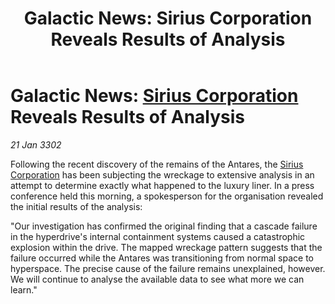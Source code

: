 :PROPERTIES:
:ID:       bc027bb7-031b-4cb5-8729-319e175c6fa7
:END:
#+title: Galactic News: Sirius Corporation Reveals Results of Analysis
#+filetags: :3302:galnet:

* Galactic News: [[id:aae70cda-c437-4ffa-ac0a-39703b6aa15a][Sirius Corporation]] Reveals Results of Analysis

/21 Jan 3302/

Following the recent discovery of the remains of the Antares, the [[id:aae70cda-c437-4ffa-ac0a-39703b6aa15a][Sirius Corporation]] has been subjecting the wreckage to extensive analysis in an attempt to determine exactly what happened to the luxury liner. In a press conference held this morning, a spokesperson for the organisation revealed the initial results of the analysis: 

"Our investigation has confirmed the original finding that a cascade failure in the hyperdrive's internal containment systems caused a catastrophic explosion within the drive. The mapped wreckage pattern suggests that the failure occurred while the Antares was transitioning from normal space to hyperspace. The precise cause of the failure remains unexplained, however. We will continue to analyse the available data to see what more we can learn."
